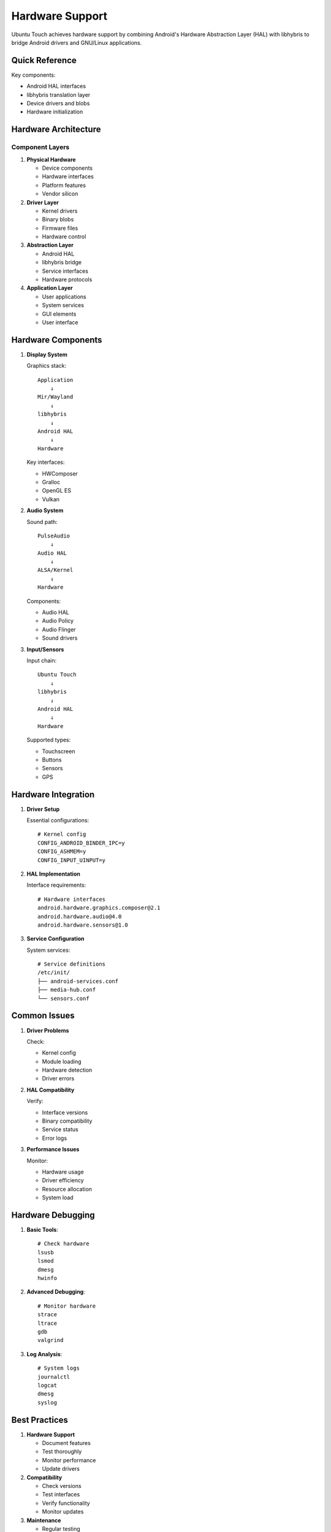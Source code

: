 Hardware Support
================

Ubuntu Touch achieves hardware support by combining Android's Hardware Abstraction Layer (HAL) with libhybris to bridge Android drivers and GNU/Linux applications.

Quick Reference
---------------
Key components:

* Android HAL interfaces
* libhybris translation layer
* Device drivers and blobs
* Hardware initialization

Hardware Architecture
---------------------

Component Layers
^^^^^^^^^^^^^^^^

1. **Physical Hardware**

   * Device components
   * Hardware interfaces
   * Platform features
   * Vendor silicon

2. **Driver Layer**

   * Kernel drivers 
   * Binary blobs
   * Firmware files
   * Hardware control

3. **Abstraction Layer**

   * Android HAL
   * libhybris bridge
   * Service interfaces
   * Hardware protocols

4. **Application Layer**

   * User applications
   * System services
   * GUI elements
   * User interface

Hardware Components
-------------------

1. **Display System**
   
   Graphics stack::

    Application
        ↓
    Mir/Wayland
        ↓
    libhybris
        ↓
    Android HAL
        ↓
    Hardware

   Key interfaces:

   * HWComposer
   * Gralloc
   * OpenGL ES
   * Vulkan

2. **Audio System**
   
   Sound path::

    PulseAudio
        ↓
    Audio HAL
        ↓
    ALSA/Kernel
        ↓
    Hardware

   Components:

   * Audio HAL
   * Audio Policy
   * Audio Flinger
   * Sound drivers

3. **Input/Sensors**
   
   Input chain::

    Ubuntu Touch
        ↓
    libhybris
        ↓
    Android HAL
        ↓
    Hardware

   Supported types:

   * Touchscreen
   * Buttons
   * Sensors
   * GPS

Hardware Integration
--------------------

1. **Driver Setup**
   
   Essential configurations::

    # Kernel config
    CONFIG_ANDROID_BINDER_IPC=y
    CONFIG_ASHMEM=y
    CONFIG_INPUT_UINPUT=y

2. **HAL Implementation**
   
   Interface requirements::

    # Hardware interfaces
    android.hardware.graphics.composer@2.1
    android.hardware.audio@4.0
    android.hardware.sensors@1.0

3. **Service Configuration**
   
   System services::

    # Service definitions
    /etc/init/
    ├── android-services.conf
    ├── media-hub.conf
    └── sensors.conf

Common Issues
-------------

1. **Driver Problems**
   
   Check:

   * Kernel config
   * Module loading
   * Hardware detection
   * Driver errors

2. **HAL Compatibility**
   
   Verify:

   * Interface versions
   * Binary compatibility
   * Service status
   * Error logs

3. **Performance Issues**
   
   Monitor:
   
   * Hardware usage
   * Driver efficiency
   * Resource allocation
   * System load

Hardware Debugging
------------------

1. **Basic Tools**::

    # Check hardware
    lsusb
    lsmod
    dmesg
    hwinfo

2. **Advanced Debugging**::

    # Monitor hardware
    strace
    ltrace
    gdb
    valgrind

3. **Log Analysis**::

    # System logs
    journalctl
    logcat
    dmesg
    syslog

Best Practices
--------------

1. **Hardware Support**
   
   * Document features
   * Test thoroughly
   * Monitor performance
   * Update drivers

2. **Compatibility**
   
   * Check versions
   * Test interfaces
   * Verify functionality
   * Monitor updates

3. **Maintenance**
   
   * Regular testing
   * Performance checks
   * Update tracking
   * Documentation

Next Steps
----------

* :ref:`implementation-guide` - Implementation
* :ref:`debugging` - Problem solving
* :ref:`hardware-enablement` - Feature support

See Also
--------
* :ref:`hardware-abstraction` - HAL details
* :ref:`android-integration` - Android system
* :doc:`system-images` - Image structure